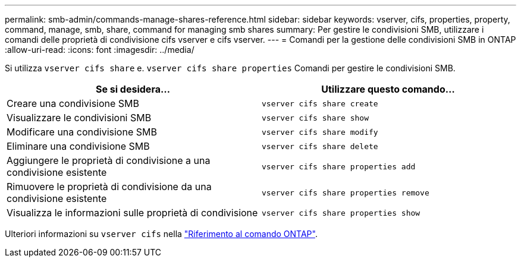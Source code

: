 ---
permalink: smb-admin/commands-manage-shares-reference.html 
sidebar: sidebar 
keywords: vserver, cifs, properties, property, command, manage, smb, share, command for managing smb shares 
summary: Per gestire le condivisioni SMB, utilizzare i comandi delle proprietà di condivisione cifs vserver e cifs vserver. 
---
= Comandi per la gestione delle condivisioni SMB in ONTAP
:allow-uri-read: 
:icons: font
:imagesdir: ../media/


[role="lead"]
Si utilizza `vserver cifs share` e. `vserver cifs share properties` Comandi per gestire le condivisioni SMB.

|===
| Se si desidera... | Utilizzare questo comando... 


 a| 
Creare una condivisione SMB
 a| 
`vserver cifs share create`



 a| 
Visualizzare le condivisioni SMB
 a| 
`vserver cifs share show`



 a| 
Modificare una condivisione SMB
 a| 
`vserver cifs share modify`



 a| 
Eliminare una condivisione SMB
 a| 
`vserver cifs share delete`



 a| 
Aggiungere le proprietà di condivisione a una condivisione esistente
 a| 
`vserver cifs share properties add`



 a| 
Rimuovere le proprietà di condivisione da una condivisione esistente
 a| 
`vserver cifs share properties remove`



 a| 
Visualizza le informazioni sulle proprietà di condivisione
 a| 
`vserver cifs share properties show`

|===
Ulteriori informazioni su `vserver cifs` nella link:https://docs.netapp.com/us-en/ontap-cli/search.html?q=vserver+cifs["Riferimento al comando ONTAP"^].

